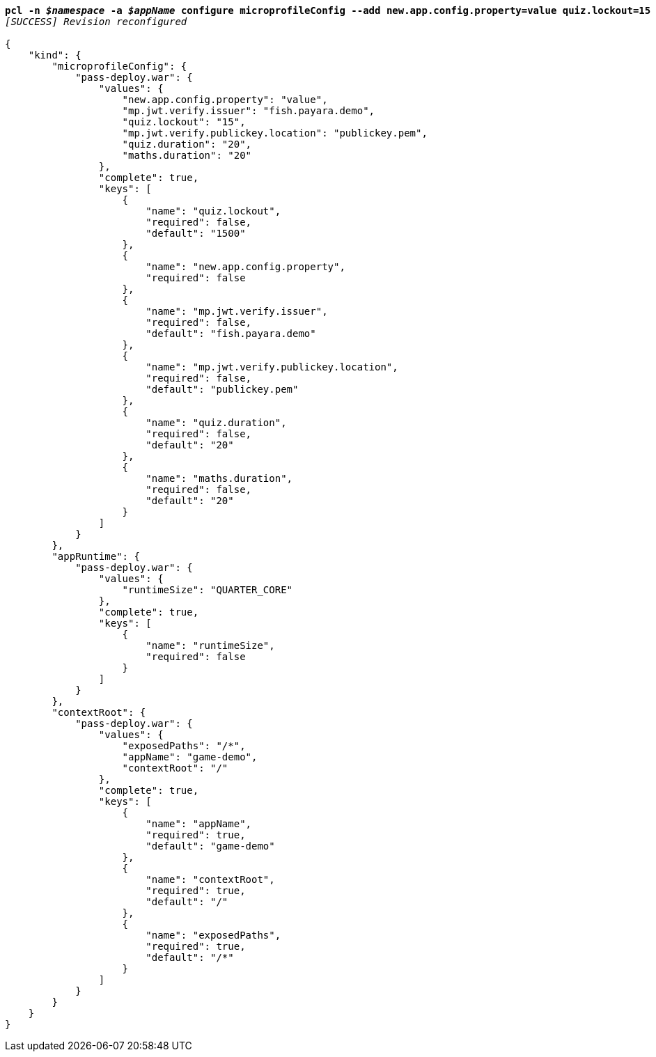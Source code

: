 [listing,subs="+macros,+quotes"]
----
*pcl -n _$namespace_ -a _$appName_ configure microprofileConfig --add new.app.config.property=value quiz.lockout=15*
_[SUCCESS] Revision reconfigured_

{
    "kind": {
        "microprofileConfig": {
            "pass-deploy.war": {
                "values": {
                    "new.app.config.property": "value",
                    "mp.jwt.verify.issuer": "fish.payara.demo",
                    "quiz.lockout": "15",
                    "mp.jwt.verify.publickey.location": "publickey.pem",
                    "quiz.duration": "20",
                    "maths.duration": "20"
                },
                "complete": true,
                "keys": [
                    {
                        "name": "quiz.lockout",
                        "required": false,
                        "default": "1500"
                    },
                    {
                        "name": "new.app.config.property",
                        "required": false
                    },
                    {
                        "name": "mp.jwt.verify.issuer",
                        "required": false,
                        "default": "fish.payara.demo"
                    },
                    {
                        "name": "mp.jwt.verify.publickey.location",
                        "required": false,
                        "default": "publickey.pem"
                    },
                    {
                        "name": "quiz.duration",
                        "required": false,
                        "default": "20"
                    },
                    {
                        "name": "maths.duration",
                        "required": false,
                        "default": "20"
                    }
                ]
            }
        },
        "appRuntime": {
            "pass-deploy.war": {
                "values": {
                    "runtimeSize": "QUARTER+++_+++CORE"
                },
                "complete": true,
                "keys": [
                    {
                        "name": "runtimeSize",
                        "required": false
                    }
                ]
            }
        },
        "contextRoot": {
            "pass-deploy.war": {
                "values": {
                    "exposedPaths": "/+++*+++",
                    "appName": "game-demo",
                    "contextRoot": "/"
                },
                "complete": true,
                "keys": [
                    {
                        "name": "appName",
                        "required": true,
                        "default": "game-demo"
                    },
                    {
                        "name": "contextRoot",
                        "required": true,
                        "default": "/"
                    },
                    {
                        "name": "exposedPaths",
                        "required": true,
                        "default": "/+++*+++"
                    }
                ]
            }
        }
    }
}
----
